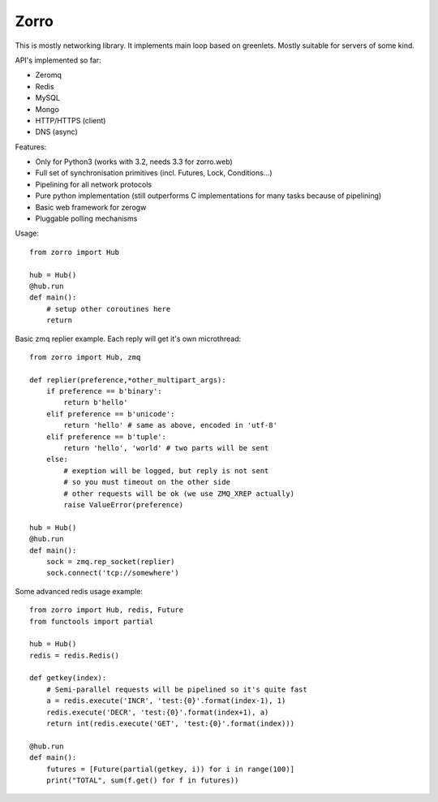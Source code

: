 =====
Zorro
=====

This is mostly networking library. It implements main loop based on greenlets.
Mostly suitable for servers of some kind.

API's implemented so far:

* Zeromq
* Redis
* MySQL
* Mongo
* HTTP/HTTPS (client)
* DNS (async)

Features:

* Only for Python3 (works with 3.2, needs 3.3 for zorro.web)
* Full set of synchronisation primitives (incl. Futures, Lock, Conditions...)
* Pipelining for all network protocols
* Pure python implementation (still outperforms C implementations for many
  tasks because of pipelining)
* Basic web framework for zerogw
* Pluggable polling mechanisms

Usage::

    from zorro import Hub

    hub = Hub()
    @hub.run
    def main():
        # setup other coroutines here
        return

Basic zmq replier example. Each reply will get it's own microthread::

    from zorro import Hub, zmq

    def replier(preference,*other_multipart_args):
        if preference == b'binary':
            return b'hello'
        elif preference == b'unicode':
            return 'hello' # same as above, encoded in 'utf-8'
        elif preference == b'tuple':
            return 'hello', 'world' # two parts will be sent
        else:
            # exeption will be logged, but reply is not sent
            # so you must timeout on the other side
            # other requests will be ok (we use ZMQ_XREP actually)
            raise ValueError(preference)

    hub = Hub()
    @hub.run
    def main():
        sock = zmq.rep_socket(replier)
        sock.connect('tcp://somewhere')

Some advanced redis usage example::

    from zorro import Hub, redis, Future
    from functools import partial

    hub = Hub()
    redis = redis.Redis()

    def getkey(index):
        # Semi-parallel requests will be pipelined so it's quite fast
        a = redis.execute('INCR', 'test:{0}'.format(index-1), 1)
        redis.execute('DECR', 'test:{0}'.format(index+1), a)
        return int(redis.execute('GET', 'test:{0}'.format(index)))

    @hub.run
    def main():
        futures = [Future(partial(getkey, i)) for i in range(100)]
        print("TOTAL", sum(f.get() for f in futures))
